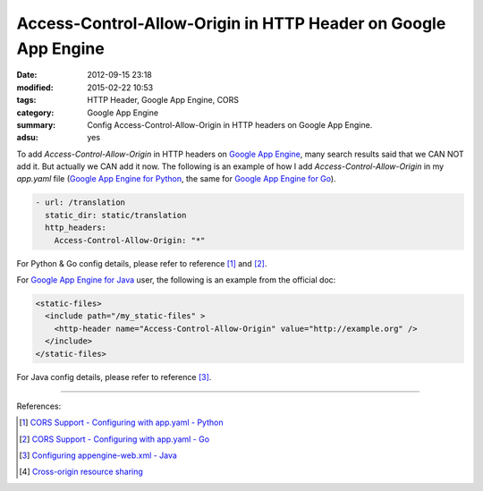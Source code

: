 Access-Control-Allow-Origin in HTTP Header on Google App Engine
###############################################################

:date: 2012-09-15 23:18
:modified: 2015-02-22 10:53
:tags: HTTP Header, Google App Engine, CORS
:category: Google App Engine
:summary: Config Access-Control-Allow-Origin in HTTP headers on Google App Engine.
:adsu: yes


To add *Access-Control-Allow-Origin* in HTTP headers on `Google App Engine`_,
many search results said that we CAN NOT add it. But actually we CAN add it now.
The following is an example of how I add *Access-Control-Allow-Origin* in my
*app.yaml* file (`Google App Engine for Python`_, the same for
`Google App Engine for Go`_).

.. code-block:: yaml

  - url: /translation
    static_dir: static/translation
    http_headers:
      Access-Control-Allow-Origin: "*"

For Python & Go config details, please refer to reference [1]_ and [2]_.

For `Google App Engine for Java`_ user, the following is an example from the
official doc:

.. code-block:: xml

  <static-files>
    <include path="/my_static-files" >
      <http-header name="Access-Control-Allow-Origin" value="http://example.org" />
    </include>
  </static-files>

For Java config details, please refer to reference [3]_.

----

References:

.. [1] `CORS Support - Configuring with app.yaml - Python <https://cloud.google.com/appengine/docs/python/config/appconfig#cors_support>`_

.. [2] `CORS Support - Configuring with app.yaml - Go <https://cloud.google.com/appengine/docs/go/config/appconfig#cors_support>`_

.. [3] `Configuring appengine-web.xml - Java <https://cloud.google.com/appengine/docs/java/config/appconfig#Java_appengine_web_xml_Including_and_excluding_files>`_

.. [4] `Cross-origin resource sharing <http://en.wikipedia.org/wiki/Cross-origin_resource_sharing>`_


.. _Google App Engine: https://cloud.google.com/appengine/docs

.. _Google App Engine for Python: https://cloud.google.com/appengine/docs/python/

.. _Google App Engine for Go: https://cloud.google.com/appengine/docs/go/

.. _Google App Engine for Java: https://cloud.google.com/appengine/docs/java/
